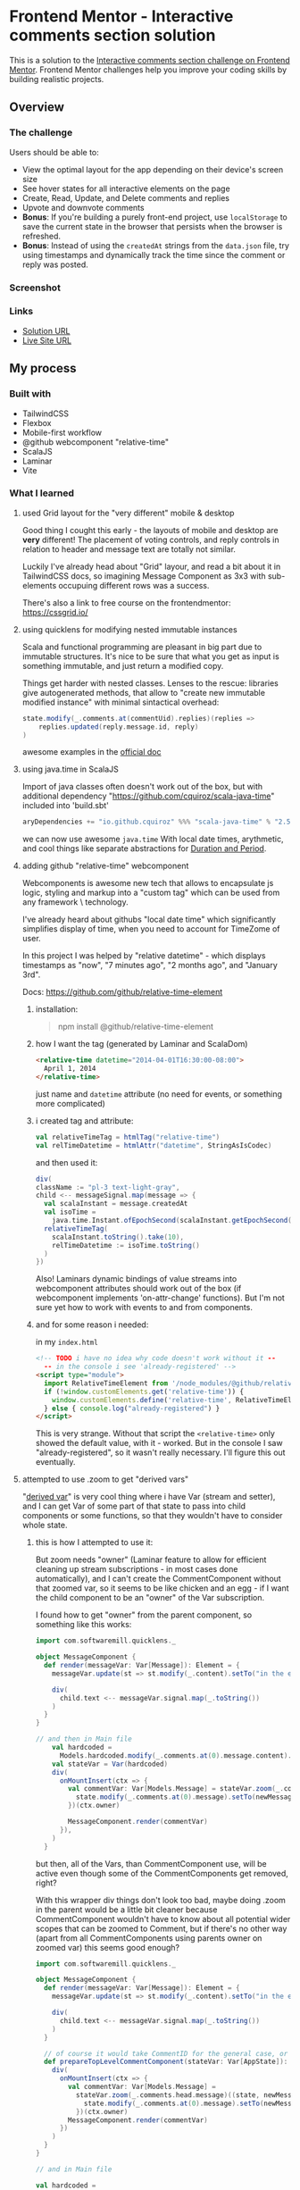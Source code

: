 * Frontend Mentor - Interactive comments section solution
:PROPERTIES:
:CUSTOM_ID: frontend-mentor---interactive-comments-section-solution
:END:
This is a solution to the
[[https://www.frontendmentor.io/challenges/interactive-comments-section-iG1RugEG9][Interactive
comments section challenge on Frontend Mentor]]. Frontend Mentor
challenges help you improve your coding skills by building realistic
projects.

** Overview
:PROPERTIES:
:CUSTOM_ID: overview
:END:
*** The challenge
:PROPERTIES:
:CUSTOM_ID: the-challenge
:END:
Users should be able to:

- View the optimal layout for the app depending on their device's screen
  size
- See hover states for all interactive elements on the page
- Create, Read, Update, and Delete comments and replies
- Upvote and downvote comments
- *Bonus*: If you're building a purely front-end project, use
  =localStorage= to save the current state in the browser that persists
  when the browser is refreshed.
- *Bonus*: Instead of using the =createdAt= strings from the =data.json=
  file, try using timestamps and dynamically track the time since the
  comment or reply was posted.

*** Screenshot
:PROPERTIES:
:CUSTOM_ID: screenshot
:END:
[[./screenshot.png]]
*** Links
:PROPERTIES:
:CUSTOM_ID: links
:END:
- [[https://www.frontendmentor.io/solutions/grid-tailwind-webcomponent-in-scalajs-and-laminar-with-vite-Wvdajlo_Sj][Solution URL]]
- [[https://efim-frontendmentor-interactive-comment-section.pages.dev/][Live Site URL]]

** My process
:PROPERTIES:
:CUSTOM_ID: my-process
:END:
*** Built with
:PROPERTIES:
:CUSTOM_ID: built-with
:END:
- TailwindCSS
- Flexbox
- Mobile-first workflow
- @github webcomponent "relative-time"
- ScalaJS
- Laminar
- Vite

*** What I learned
**** used Grid layout for the "very different" mobile & desktop
Good thing I cought this early - the layouts of mobile and desktop are *very* different!
The placement of voting controls, and reply\edit controls in relation to header and message text are totally not similar.

Luckily I've already head about "Grid" layour, and read a bit about it in TailwindCSS docs,
so imagining Message Component as 3x3 with sub-elements occupuing different rows\columns was a success.

There's also a link to free course on the frontendmentor: https://cssgrid.io/
**** using quicklens for modifying nested immutable instances
Scala and functional programming are pleasant in big part due to immutable structures.
It's nice to be sure that what you get as input is something immutable, and just return a modified copy.

Things get harder with nested classes. Lenses to the rescue:
libraries give autogenerated methods, that allow to "create new immutable modified instance" with minimal sintactical overhead:
#+begin_src scala
state.modify(_.comments.at(commentUid).replies)(replies =>
    replies.updated(reply.message.id, reply)
)
#+end_src

awesome examples in the [[https://github.com/softwaremill/quicklens][official doc]]

**** using java.time in ScalaJS
Import of java classes often doesn't work out of the box,
but with additional dependency
"https://github.com/cquiroz/scala-java-time"
included into 'build.sbt'
#+begin_src scala
aryDependencies += "io.github.cquiroz" %%% "scala-java-time" % "2.5.0",
#+end_src

we can now use awesome =java.time=
With local date times, arythmetic, and cool things like separate abstractions for [[https://docs.oracle.com/javase/tutorial/datetime/iso/period.html][Duration and Period]].

**** adding github "relative-time" webcomponent
Webcomponents is awesome new tech that allows to encapsulate js logic, styling and markup into a "custom tag" which can be used from any framework \ technology.

I've already heard about githubs "local date time" which significantly simplifies display of time, when you need to account for TimeZome of user.

In this project I was helped by "relative datetime" - which displays timestamps as "now", "7 minutes ago", "2 months ago", and "January 3rd".

Docs: https://github.com/github/relative-time-element
***** installation:
#+begin_quote
npm install @github/relative-time-element
#+end_quote
***** how I want the tag (generated by Laminar and ScalaDom)
#+begin_src html
<relative-time datetime="2014-04-01T16:30:00-08:00">
  April 1, 2014
</relative-time>
#+end_src

just name and =datetime= attribute
(no need for events, or something more complicated)
***** i created tag and attribute:
  #+begin_src scala
  val relativeTimeTag = htmlTag("relative-time")
  val relTimeDatetime = htmlAttr("datetime", StringAsIsCodec)
  #+end_src

and then used it:
        #+begin_src scala
        div(
        className := "pl-3 text-light-gray",
        child <-- messageSignal.map(message => {
          val scalaInstant = message.createdAt
          val isoTime =
            java.time.Instant.ofEpochSecond(scalaInstant.getEpochSecond())
          relativeTimeTag(
            scalaInstant.toString().take(10),
            relTimeDatetime := isoTime.toString()
          )
        })
        #+end_src

Also!
Laminars dynamic bindings of value streams into webcomponent attributes should work out of the box (if webcomponent implements 'on-attr-change' functions).
But I'm not sure yet how to work with events to and from components.
***** and for some reason i needed:
in my =index.html=
  #+begin_src html
  <!-- TODO i have no idea why code doesn't work without it --
    -- in the console i see 'already-registered' -->
  <script type="module">
    import RelativeTimeElement from '/node_modules/@github/relative-time-element/dist/index.js';
    if (!window.customElements.get('relative-time')) {
      window.customElements.define('relative-time', RelativeTimeElement);
    } else { console.log("already-registered") }
  </script>
  #+end_src

This is very strange. Without that script the =<relative-time>= only showed the default value, with it - worked.
But in the console I saw "already-registered", so it wasn't really necessary.
I'll figure this out eventually.

**** attempted to use .zoom to get "derived vars"
"[[https://github.com/raquo/Airstream/#derived-vars][derived var]]" is very cool thing where i have Var (stream and setter), and I can get Var of some part of that state to pass into child components or some functions, so that they wouldn't have to consider whole state.
***** this is how I attempted to use it:
But zoom needs "owner" (Laminar feature to allow for efficient cleaning up stream subscriptions - in most cases done automatically), and I can't create the CommentComponent without that zoomed var,
so it seems to be like chicken and an egg - if I want the child component to be an "owner" of the Var subscription.

I found how to get "owner" from the parent component, so something like this works:

#+begin_src scala
import com.softwaremill.quicklens._

object MessageComponent {
  def render(messageVar: Var[Message]): Element = {
    messageVar.update(st => st.modify(_.content).setTo("in the element"))

    div(
      child.text <-- messageVar.signal.map(_.toString())
    )
  }
}

// and then in Main file
    val hardcoded =
      Models.hardcoded.modify(_.comments.at(0).message.content).setTo("Hello")
    val stateVar = Var(hardcoded)
    div(
      onMountInsert(ctx => {
        val commentVar: Var[Models.Message] = stateVar.zoom(_.comments.head.message)((state, newMessage) => {
          state.modify(_.comments.at(0).message).setTo(newMessage)
        })(ctx.owner)

        MessageComponent.render(commentVar)
      }),
    )
  }
#+end_src

but then, all of the Vars, than CommentComponent use, will be active even though some of the CommentComponents get removed, right?

With this wrapper div things don't look too bad,
maybe doing .zoom in the parent would be a little bit cleaner because CommentComponent wouldn't have to know about all potential wider scopes that can be zoomed to Comment,
but if there's no other way (apart from all CommentComponents using parents owner on zoomed var) this seems good enough?
#+begin_src scala
import com.softwaremill.quicklens._

object MessageComponent {
  def render(messageVar: Var[Message]): Element = {
    messageVar.update(st => st.modify(_.content).setTo("in the element"))

    div(
      child.text <-- messageVar.signal.map(_.toString())
    )
  }

  // of course it would take CommentID for the general case, or other way to locate component
  def prepareTopLevelCommentComponent(stateVar: Var[AppState]): Element = {
    div(
      onMountInsert(ctx => {
        val commentVar: Var[Models.Message] =
          stateVar.zoom(_.comments.head.message)((state, newMessage) => {
            state.modify(_.comments.at(0).message).setTo(newMessage)
          })(ctx.owner)
        MessageComponent.render(commentVar)
      })
    )
  }
}

// and in Main file

val hardcoded =
    Models.hardcoded.modify(_.comments.at(0).message.content).setTo("Hello")
val stateVar = Var(hardcoded)
div(
    className := "w-screen h-screen",
    MessageComponent.prepareTopLevelCommentComponent(stateVar),
)
#+end_src
***** and then decided against it
Passing =Signal[SubState]= into child component, and some callbacks to modify attributes in the overall state is simple enough!

I can create modification callbacks with lenses, and just use =.map= on =Signal[State]= to get signal for sub-state.
#+begin_src scala
def updateComment(commentUid: String)(f: Comment => Comment): Unit = {
    stateVar.update(_.modify(_.comments.index(commentUid))(f))
}
#+end_src
***** and actual application would be even simpler!
In actual application, I'll have single =Signal[AppState]= created at the top, from the websocket from backend, and all of child components would only need =Signal[SubState]= and no callbacks would be necessary:

subcomponets can just issue http requests to backend, and new state would arrive via websocket.
**** got to use "modal" html element
which i first heard in the 'webdev simplified" channel:
https://blog.webdevsimplified.com/2023-04/html-dialog/
#+begin_src scala
    val deletionDialog = dialogTag(
      className := "backdrop:bg-black/50",
      form(
        method := "dialog",
        p("Are you sure?"),
        button(
          `type` := "submit", // html logic, will close modal, and not submit form
          onClick --> Observer(_ => onDelete()),
          onClick --> Observer(_ => println("submittign form")),
          "YES, DELETE"
        ),
      )
    )

    div(
      className := "flex flex-row items-center",
      deletionDialog, // put dialog into dom
      button(
        className := "flex flex-row items-center mr-7 text-sm font-bold text-soft-red",
        onClick --> Observer(_ => deletionDialog.ref.showModal()), // acces dom ref, it's already typed. wow
        "Delete"
      ),
    )
#+end_src
***** and found out about TailwindCSS color opacity configuration:
#+begin_src scala
className := "backdrop:bg-light-gray/75",
#+end_src

*** Continued development
:PROPERTIES:
:CUSTOM_ID: continued-development
:END:
In future studies, I'd want to:
a) Better breakdown into components.
   current solution seems bogged down in the "MessageComponent",
   with bits of differences between "Comment" and "Reply" encoded as conditionals based on the constructor arguments.
b) Better understanding of when to pass in Stream, and when - single element.
   or simpler way to "peek" at current stream value, like "currentUser" so that it could be used in all bindings of component.
c) More use of webcomponents. Better understanding of their initialization, integration of more complex components into Laminar.
   Maybe something "draggable" or something.
d) Maybe learn how to do testing?

** Acknowledgments
:PROPERTIES:
:CUSTOM_ID: acknowledgments
:END:
Certainly ChatGpt helped me, at least with strange webcomponent initialization script, but also talking about css styling, and other things.
